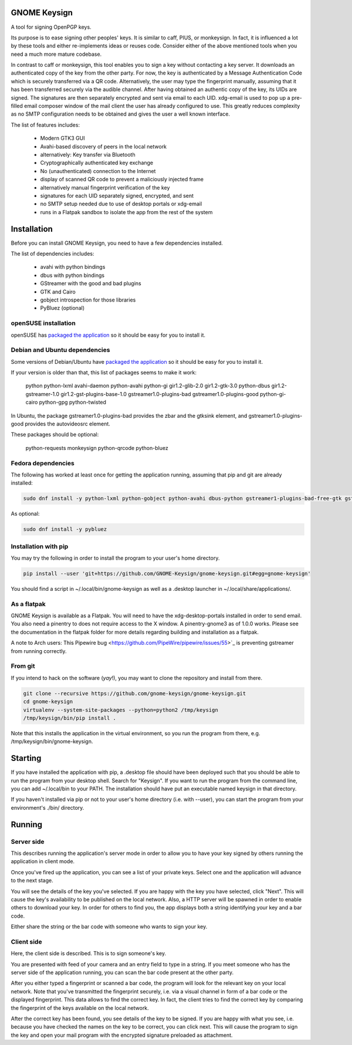 GNOME Keysign
=============

A tool for signing OpenPGP keys.

Its purpose is to ease signing other peoples' keys.
It is similar to caff, PIUS, or monkeysign.  In fact, it is influenced a lot by these tools
and either re-implements ideas or reuses code.
Consider either of the above mentioned tools when you need a much more mature codebase.

In contrast to caff or monkeysign, this tool enables you to sign a key without contacting
a key server.
It downloads an authenticated copy of the key from the other party.
For now, the key is authenticated by a Message Authentication Code which is securely transferred via a QR code.
Alternatively, the user may type the fingerprint manually, assuming that it has been transferred
securely via the audible channel.
After having obtained an authentic copy of the key, its UIDs are signed.
The signatures are then separately encrypted and sent via email to each UID.
xdg-email is used to pop up a pre-filled email composer window of the mail client the user has already configured to use.
This greatly reduces complexity as no SMTP configuration needs to be obtained
and gives the user a well known interface.


The list of features includes:

    * Modern GTK3 GUI
    * Avahi-based discovery of peers in the local network
    * alternatively: Key transfer via Bluetooth
    * Cryptographically authenticated key exchange
    * No (unauthenticated) connection to the Internet
    * display of scanned QR code to prevent a maliciously injected frame
    * alternatively manual fingerprint verification of the key
    * signatures for each UID separately signed, encrypted, and sent
    * no SMTP setup needed due to use of desktop portals or xdg-email
    * runs in a Flatpak sandbox to isolate the app from the rest of the system
    


Installation
=============

Before you can install GNOME Keysign, you need to have a few
dependencies installed.

The list of dependencies includes:

    * avahi with python bindings
    * dbus with python bindings
    * GStreamer with the good and bad plugins
    * GTK and Cairo
    * gobject introspection for those libraries
    * PyBluez (optional)


openSUSE installation
---------------------

openSUSE has `packaged the application <https://build.opensuse.org/package/show/GNOME:Apps/gnome-keysign>`_
so it should be easy for you to install it.



Debian and Ubuntu dependencies
------------------------------

Some versions of Debian/Ubuntu have `packaged the application <https://packages.debian.org/gnome-keysign>`_
so it should be easy for you to install it.

If your version is older than that,
this list of packages seems to make it work:

    python  python-lxml  avahi-daemon  python-avahi python-gi  gir1.2-glib-2.0   gir1.2-gtk-3.0 python-dbus    gir1.2-gstreamer-1.0 gir1.2-gst-plugins-base-1.0 gstreamer1.0-plugins-bad gstreamer1.0-plugins-good python-gi-cairo python-gpg  python-twisted

In Ubuntu, the package
gstreamer1.0-plugins-bad provides the zbar and the gtksink element, and
gstreamer1.0-plugins-good provides the autovideosrc element.

These packages should be optional:

    python-requests monkeysign python-qrcode python-bluez


Fedora dependencies
--------------------

The following has worked at least once for getting the application running,
assuming that pip and git are already installed:

.. code::

    sudo dnf install -y python-lxml python-gobject python-avahi dbus-python gstreamer1-plugins-bad-free-gtk gstreamer1-plugins-good  gnupg python-gnupg  python-twisted

As optional:

.. code::

    sudo dnf install -y pybluez


Installation with pip
-----------------------

You may try the following in order to install the program to
your user's home directory.

.. code::

    pip install --user 'git+https://github.com/GNOME-Keysign/gnome-keysign.git#egg=gnome-keysign'
    
You should find a script in ~/.local/bin/gnome-keysign as well as a
.desktop launcher in ~/.local/share/applications/.


As a flatpak
-------------

GNOME Keysign is available as a Flatpak.
You will need to have the xdg-desktop-portals installed in order to send email.
You also need a pinentry to does not require access to the X window. A pinentry-gnome3 as of 1.0.0 works.
Please see the documentation in the flatpak folder for more details regarding building and installation as a flatpak.

A note to Arch users: This Pipewire bug <https://github.com/PipeWire/pipewire/issues/55>`_ is preventing gstreamer from running correctly.



From git
---------

If you intend to hack on the software (*yay*!),
you may want to clone the repository and install from there.

.. code::

    git clone --recursive https://github.com/gnome-keysign/gnome-keysign.git
    cd gnome-keysign
    virtualenv --system-site-packages --python=python2 /tmp/keysign
    /tmp/keysign/bin/pip install .

Note that this installs the application in the virtual environment,
so you run the program from there, e.g. /tmp/keysign/bin/gnome-keysign.


Starting
=========

If you have installed the application with pip, a .desktop file
should have been deployed such that you should be able to run the
program from your desktop shell. Search for "Keysign".
If you want to run the program from the command line, you can
add ~/.local/bin to your PATH.  The installation should have put an
executable named keysign in that directory.

If you haven't installed via pip or not to your user's home directory
(i.e. with --user), you can start the program from your environment's
./bin/ directory.


Running
=======


Server side
-----------

This describes running the application's server mode in order to allow 
you to have your key signed by others running the application in client 
mode.

Once you've fired up the application, you can see a list of your private keys.
Select one and the application will advance to the next stage.

You will see the details of the key you've selected.
If you are happy with the key you have selected, click "Next".  
This will cause the key's availability to be published on the local network.
Also, a HTTP server will be spawned in order to enable others to download
your key.  In order for others to find you, the app displays both
a string identifying your key and a bar code.

Either share the string or the bar code with someone who wants to
sign your key.


Client side
-----------

Here, the client side is described. This is to sign someone's key.

You are presented with feed of your camera and an entry field to
type in a string.  If you meet someone who has the server side of
the application running, you can scan the bar code present at the
other party.

After you either typed a fingerprint or scanned a bar code, the program
will look for the relevant key on your local network.  Note that you've
transmitted the fingerprint securely, i.e. via a visual channel in form 
of a bar code or the displayed fingerprint.  This data allows to 
find the correct key.  In fact, the client tries to find the correct 
key by comparing the fingerprint of the keys available on the local 
network.

After the correct key has been found, you see details of the key to be 
signed.  If you are happy with what you see, i.e. because you have 
checked the names on the key to be correct, you can click next.  This 
will cause the program to sign the key and open your mail program with 
the encrypted signature preloaded as attachment.
